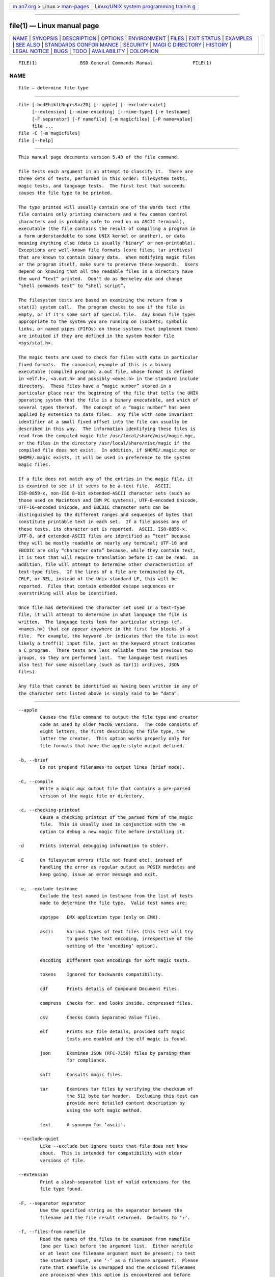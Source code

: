 .. container:: page-top

.. container:: nav-bar

   +----------------------------------+----------------------------------+
   | `m                               | `Linux/UNIX system programming   |
   | an7.org <../../../index.html>`__ | trainin                          |
   | > Linux >                        | g <http://man7.org/training/>`__ |
   | `man-pages <../index.html>`__    |                                  |
   +----------------------------------+----------------------------------+

--------------

file(1) — Linux manual page
===========================

+-----------------------------------+-----------------------------------+
| `NAME <#NAME>`__ \|               |                                   |
| `SYNOPSIS <#SYNOPSIS>`__ \|       |                                   |
| `DESCRIPTION <#DESCRIPTION>`__ \| |                                   |
| `OPTIONS <#OPTIONS>`__ \|         |                                   |
| `ENVIRONMENT <#ENVIRONMENT>`__ \| |                                   |
| `FILES <#FILES>`__ \|             |                                   |
| `EXIT STATUS <#EXIT_STATUS>`__ \| |                                   |
| `EXAMPLES <#EXAMPLES>`__ \|       |                                   |
| `SEE ALSO <#SEE_ALSO>`__ \|       |                                   |
| `STANDARDS CONFOR                 |                                   |
| MANCE <#STANDARDS_CONFORMANCE>`__ |                                   |
| \| `SECURITY <#SECURITY>`__ \|    |                                   |
| `MAGI                             |                                   |
| C DIRECTORY <#MAGIC_DIRECTORY>`__ |                                   |
| \| `HISTORY <#HISTORY>`__ \|      |                                   |
| `LEGAL NOTICE <#LEGAL_NOTICE>`__  |                                   |
| \| `BUGS <#BUGS>`__ \|            |                                   |
| `TODO <#TODO>`__ \|               |                                   |
| `AVAILABILITY <#AVAILABILITY>`__  |                                   |
| \| `COLOPHON <#COLOPHON>`__       |                                   |
+-----------------------------------+-----------------------------------+
| .. container:: man-search-box     |                                   |
+-----------------------------------+-----------------------------------+

::

   FILE(1)                BSD General Commands Manual               FILE(1)

NAME
-------------------------------------------------

::

        file — determine file type


---------------------------------------------------------

::

        file [-bcdEhiklLNnprsSvzZ0] [--apple] [--exclude-quiet]
             [--extension] [--mime-encoding] [--mime-type] [-e testname]
             [-F separator] [-f namefile] [-m magicfiles] [-P name=value]
             file ...
        file -C [-m magicfiles]
        file [--help]


---------------------------------------------------------------

::

        This manual page documents version 5.40 of the file command.

        file tests each argument in an attempt to classify it.  There are
        three sets of tests, performed in this order: filesystem tests,
        magic tests, and language tests.  The first test that succeeds
        causes the file type to be printed.

        The type printed will usually contain one of the words text (the
        file contains only printing characters and a few common control
        characters and is probably safe to read on an ASCII terminal),
        executable (the file contains the result of compiling a program in
        a form understandable to some UNIX kernel or another), or data
        meaning anything else (data is usually “binary” or non-printable).
        Exceptions are well-known file formats (core files, tar archives)
        that are known to contain binary data.  When modifying magic files
        or the program itself, make sure to preserve these keywords.  Users
        depend on knowing that all the readable files in a directory have
        the word “text” printed.  Don't do as Berkeley did and change
        “shell commands text” to “shell script”.

        The filesystem tests are based on examining the return from a
        stat(2) system call.  The program checks to see if the file is
        empty, or if it's some sort of special file.  Any known file types
        appropriate to the system you are running on (sockets, symbolic
        links, or named pipes (FIFOs) on those systems that implement them)
        are intuited if they are defined in the system header file
        <sys/stat.h>.

        The magic tests are used to check for files with data in particular
        fixed formats.  The canonical example of this is a binary
        executable (compiled program) a.out file, whose format is defined
        in <elf.h>, <a.out.h> and possibly <exec.h> in the standard include
        directory.  These files have a “magic number” stored in a
        particular place near the beginning of the file that tells the UNIX
        operating system that the file is a binary executable, and which of
        several types thereof.  The concept of a “magic number” has been
        applied by extension to data files.  Any file with some invariant
        identifier at a small fixed offset into the file can usually be
        described in this way.  The information identifying these files is
        read from the compiled magic file /usr/local/share/misc/magic.mgc,
        or the files in the directory /usr/local/share/misc/magic if the
        compiled file does not exist.  In addition, if $HOME/.magic.mgc or
        $HOME/.magic exists, it will be used in preference to the system
        magic files.

        If a file does not match any of the entries in the magic file, it
        is examined to see if it seems to be a text file.  ASCII,
        ISO-8859-x, non-ISO 8-bit extended-ASCII character sets (such as
        those used on Macintosh and IBM PC systems), UTF-8-encoded Unicode,
        UTF-16-encoded Unicode, and EBCDIC character sets can be
        distinguished by the different ranges and sequences of bytes that
        constitute printable text in each set.  If a file passes any of
        these tests, its character set is reported.  ASCII, ISO-8859-x,
        UTF-8, and extended-ASCII files are identified as “text” because
        they will be mostly readable on nearly any terminal; UTF-16 and
        EBCDIC are only “character data” because, while they contain text,
        it is text that will require translation before it can be read.  In
        addition, file will attempt to determine other characteristics of
        text-type files.  If the lines of a file are terminated by CR,
        CRLF, or NEL, instead of the Unix-standard LF, this will be
        reported.  Files that contain embedded escape sequences or
        overstriking will also be identified.

        Once file has determined the character set used in a text-type
        file, it will attempt to determine in what language the file is
        written.  The language tests look for particular strings (cf.
        <names.h>) that can appear anywhere in the first few blocks of a
        file.  For example, the keyword .br indicates that the file is most
        likely a troff(1) input file, just as the keyword struct indicates
        a C program.  These tests are less reliable than the previous two
        groups, so they are performed last.  The language test routines
        also test for some miscellany (such as tar(1) archives, JSON
        files).

        Any file that cannot be identified as having been written in any of
        the character sets listed above is simply said to be “data”.


-------------------------------------------------------

::

        --apple
                Causes the file command to output the file type and creator
                code as used by older MacOS versions.  The code consists of
                eight letters, the first describing the file type, the
                latter the creator.  This option works properly only for
                file formats that have the apple-style output defined.

        -b, --brief
                Do not prepend filenames to output lines (brief mode).

        -C, --compile
                Write a magic.mgc output file that contains a pre-parsed
                version of the magic file or directory.

        -c, --checking-printout
                Cause a checking printout of the parsed form of the magic
                file.  This is usually used in conjunction with the -m
                option to debug a new magic file before installing it.

        -d      Prints internal debugging information to stderr.

        -E      On filesystem errors (file not found etc), instead of
                handling the error as regular output as POSIX mandates and
                keep going, issue an error message and exit.

        -e, --exclude testname
                Exclude the test named in testname from the list of tests
                made to determine the file type.  Valid test names are:

                apptype   EMX application type (only on EMX).

                ascii     Various types of text files (this test will try
                          to guess the text encoding, irrespective of the
                          setting of the ‘encoding’ option).

                encoding  Different text encodings for soft magic tests.

                tokens    Ignored for backwards compatibility.

                cdf       Prints details of Compound Document Files.

                compress  Checks for, and looks inside, compressed files.

                csv       Checks Comma Separated Value files.

                elf       Prints ELF file details, provided soft magic
                          tests are enabled and the elf magic is found.

                json      Examines JSON (RFC-7159) files by parsing them
                          for compliance.

                soft      Consults magic files.

                tar       Examines tar files by verifying the checksum of
                          the 512 byte tar header.  Excluding this test can
                          provide more detailed content description by
                          using the soft magic method.

                text      A synonym for ‘ascii’.

        --exclude-quiet
                Like --exclude but ignore tests that file does not know
                about.  This is intended for compatibility with older
                versions of file.

        --extension
                Print a slash-separated list of valid extensions for the
                file type found.

        -F, --separator separator
                Use the specified string as the separator between the
                filename and the file result returned.  Defaults to ‘:’.

        -f, --files-from namefile
                Read the names of the files to be examined from namefile
                (one per line) before the argument list.  Either namefile
                or at least one filename argument must be present; to test
                the standard input, use ‘-’ as a filename argument.  Please
                note that namefile is unwrapped and the enclosed filenames
                are processed when this option is encountered and before
                any further options processing is done.  This allows one to
                process multiple lists of files with different command line
                arguments on the same file invocation.  Thus if you want to
                set the delimiter, you need to do it before you specify the
                list of files, like: “-F @ -f namefile”, instead of: “-f
                namefile -F @”.

        -h, --no-dereference
                This option causes symlinks not to be followed (on systems
                that support symbolic links).  This is the default if the
                environment variable POSIXLY_CORRECT is not defined.

        -i, --mime
                Causes the file command to output mime type strings rather
                than the more traditional human readable ones.  Thus it may
                say ‘text/plain; charset=us-ascii’ rather than “ASCII
                text”.

        --mime-type, --mime-encoding
                Like -i, but print only the specified element(s).

        -k, --keep-going
                Don't stop at the first match, keep going.  Subsequent
                matches will be have the string ‘\012- ’ prepended.  (If
                you want a newline, see the -r option.)  The magic pattern
                with the highest strength (see the -l option) comes first.

        -l, --list
                Shows a list of patterns and their strength sorted
                descending by magic(4) strength which is used for the
                matching (see also the -k option).

        -L, --dereference
                This option causes symlinks to be followed, as the like-
                named option in ls(1) (on systems that support symbolic
                links).  This is the default if the environment variable
                POSIXLY_CORRECT is defined.

        -m, --magic-file magicfiles
                Specify an alternate list of files and directories
                containing magic.  This can be a single item, or a colon-
                separated list.  If a compiled magic file is found
                alongside a file or directory, it will be used instead.

        -N, --no-pad
                Don't pad filenames so that they align in the output.

        -n, --no-buffer
                Force stdout to be flushed after checking each file.  This
                is only useful if checking a list of files.  It is intended
                to be used by programs that want filetype output from a
                pipe.

        -p, --preserve-date
                On systems that support utime(3) or utimes(2), attempt to
                preserve the access time of files analyzed, to pretend that
                file never read them.

        -P, --parameter name=value
                Set various parameter limits.

                      Name         Default    Explanation
                      bytes        1048576    max number of bytes to read
                                                                             from
                                                                             file
                      elf_notes    256        max ELF notes processed
                      elf_phnum    2048       max ELF program sections
                                                                             processed
                      elf_shnum    32768      max ELF sections processed
                      encoding     65536      max number of bytes to scan
                                                                             for
                                                                             encoding
                                                                             evaluation
                      indir        50         recursion limit for indirect
                                                                             magic
                      name         50         use count limit for name/use
                                                                             magic
                      regex        8192       length limit for regex
                                                                             searches

        -r, --raw
                Don't translate unprintable characters to \ooo.  Normally
                file translates unprintable characters to their octal
                representation.

        -s, --special-files
                Normally, file only attempts to read and determine the type
                of argument files which stat(2) reports are ordinary files.
                This prevents problems, because reading special files may
                have peculiar consequences.  Specifying the -s option
                causes file to also read argument files which are block or
                character special files.  This is useful for determining
                the filesystem types of the data in raw disk partitions,
                which are block special files.  This option also causes
                file to disregard the file size as reported by stat(2)
                since on some systems it reports a zero size for raw disk
                partitions.

        -S, --no-sandbox
                On systems where libseccomp
                (https://github.com/seccomp/libseccomp ) is available, the
                -S option disables sandboxing which is enabled by default.
                This option is needed for file to execute external
                decompressing programs, i.e. when the -z option is
                specified and the built-in decompressors are not available.
                On systems where sandboxing is not available, this option
                has no effect.

        -v, --version
                Print the version of the program and exit.

        -z, --uncompress
                Try to look inside compressed files.

        -Z, --uncompress-noreport
                Try to look inside compressed files, but report information
                about the contents only not the compression.

        -0, --print0
                Output a null character ‘\0’ after the end of the filename.
                Nice to cut(1) the output.  This does not affect the
                separator, which is still printed.

                If this option is repeated more than once, then file prints
                just the filename followed by a NUL followed by the
                description (or ERROR: text) followed by a second NUL for
                each entry.

        --help  Print a help message and exit.


---------------------------------------------------------------

::

        The environment variable MAGIC can be used to set the default magic
        file name.  If that variable is set, then file will not attempt to
        open $HOME/.magic.  file adds “.mgc” to the value of this variable
        as appropriate.  The environment variable POSIXLY_CORRECT controls
        (on systems that support symbolic links), whether file will attempt
        to follow symlinks or not.  If set, then file follows symlink,
        otherwise it does not.  This is also controlled by the -L and -h
        options.


---------------------------------------------------

::

        /usr/local/share/misc/magic.mgc  Default compiled list of magic.
        /usr/local/share/misc/magic      Directory containing default magic
                                         files.


---------------------------------------------------------------

::

        file will exit with 0 if the operation was successful or >0 if an
        error was encountered.  The following errors cause diagnostic
        messages, but don't affect the program exit code (as POSIX
        requires), unless -E is specified:
              •   A file cannot be found
              •   There is no permission to read a file
              •   The file type cannot be determined


---------------------------------------------------------

::

              $ file file.c file /dev/{wd0a,hda}
              file.c:   C program text
              file:     ELF 32-bit LSB executable, Intel 80386, version 1 (SYSV),
                        dynamically linked (uses shared libs), stripped
              /dev/wd0a: block special (0/0)
              /dev/hda: block special (3/0)

              $ file -s /dev/wd0{b,d}
              /dev/wd0b: data
              /dev/wd0d: x86 boot sector

              $ file -s /dev/hda{,1,2,3,4,5,6,7,8,9,10}
              /dev/hda:   x86 boot sector
              /dev/hda1:  Linux/i386 ext2 filesystem
              /dev/hda2:  x86 boot sector
              /dev/hda3:  x86 boot sector, extended partition table
              /dev/hda4:  Linux/i386 ext2 filesystem
              /dev/hda5:  Linux/i386 swap file
              /dev/hda6:  Linux/i386 swap file
              /dev/hda7:  Linux/i386 swap file
              /dev/hda8:  Linux/i386 swap file
              /dev/hda9:  empty
              /dev/hda10: empty

              $ file -i file.c file /dev/{wd0a,hda}
              file.c:      text/x-c
              file:        application/x-executable
              /dev/hda:    application/x-not-regular-file
              /dev/wd0a:   application/x-not-regular-file


---------------------------------------------------------

::

        hexdump(1), od(1), strings(1), magic(4)


-----------------------------------------------------------------------------------

::

        This program is believed to exceed the System V Interface
        Definition of FILE(CMD), as near as one can determine from the
        vague language contained therein.  Its behavior is mostly
        compatible with the System V program of the same name.  This
        version knows more magic, however, so it will produce different
        (albeit more accurate) output in many cases.

        The one significant difference between this version and System V is
        that this version treats any white space as a delimiter, so that
        spaces in pattern strings must be escaped.  For example,

              >10     string  language impress        (imPRESS data)

        in an existing magic file would have to be changed to

              >10     string  language\ impress       (imPRESS data)

        In addition, in this version, if a pattern string contains a
        backslash, it must be escaped.  For example

              0       string          \begindata      Andrew Toolkit document

        in an existing magic file would have to be changed to

              0       string          \\begindata     Andrew Toolkit document

        SunOS releases 3.2 and later from Sun Microsystems include a file
        command derived from the System V one, but with some extensions.
        This version differs from Sun's only in minor ways.  It includes
        the extension of the ‘&’ operator, used as, for example,

              >16     long&0x7fffffff >0              not stripped


---------------------------------------------------------

::

        On systems where libseccomp (https://github.com/seccomp/libseccomp )
        is available, file is enforces limiting system calls to only the
        ones necessary for the operation of the program.  This enforcement
        does not provide any security benefit when file is asked to
        decompress input files running external programs with the -z
        option.  To enable execution of external decompressors, one needs
        to disable sandboxing using the -S option.


-----------------------------------------------------------------------

::

        The magic file entries have been collected from various sources,
        mainly USENET, and contributed by various authors.  Christos Zoulas
        (address below) will collect additional or corrected magic file
        entries.  A consolidation of magic file entries will be distributed
        periodically.

        The order of entries in the magic file is significant.  Depending
        on what system you are using, the order that they are put together
        may be incorrect.  If your old file command uses a magic file, keep
        the old magic file around for comparison purposes (rename it to
        /usr/local/share/misc/magic.orig).


-------------------------------------------------------

::

        There has been a file command in every UNIX since at least Research
        Version 4 (man page dated November, 1973).  The System V version
        introduced one significant major change: the external list of magic
        types.  This slowed the program down slightly but made it a lot
        more flexible.

        This program, based on the System V version, was written by Ian
        Darwin ⟨ian@darwinsys.com⟩ without looking at anybody else's source
        code.

        John Gilmore revised the code extensively, making it better than
        the first version.  Geoff Collyer found several inadequacies and
        provided some magic file entries.  Contributions of the ‘&’
        operator by Rob McMahon, ⟨cudcv@warwick.ac.uk⟩, 1989.

        Guy Harris, ⟨guy@netapp.com⟩, made many changes from 1993 to the
        present.

        Primary development and maintenance from 1990 to the present by
        Christos Zoulas ⟨christos@astron.com⟩.

        Altered by Chris Lowth ⟨chris@lowth.com⟩, 2000: handle the -i
        option to output mime type strings, using an alternative magic file
        and internal logic.

        Altered by Eric Fischer ⟨enf@pobox.com⟩, July, 2000, to identify
        character codes and attempt to identify the languages of non-ASCII
        files.

        Altered by Reuben Thomas ⟨rrt@sc3d.org⟩, 2007-2011, to improve MIME
        support, merge MIME and non-MIME magic, support directories as well
        as files of magic, apply many bug fixes, update and fix a lot of
        magic, improve the build system, improve the documentation, and
        rewrite the Python bindings in pure Python.

        The list of contributors to the ‘magic’ directory (magic files) is
        too long to include here.  You know who you are; thank you.  Many
        contributors are listed in the source files.


-----------------------------------------------------------------

::

        Copyright (c) Ian F. Darwin, Toronto, Canada, 1986-1999.  Covered
        by the standard Berkeley Software Distribution copyright; see the
        file COPYING in the source distribution.

        The files tar.h and is_tar.c were written by John Gilmore from his
        public-domain tar(1) program, and are not covered by the above
        license.


-------------------------------------------------

::

        Please report bugs and send patches to the bug tracker at
        https://bugs.astron.com/  or the mailing list at ⟨file@astron.com⟩
        (visit https://mailman.astron.com/mailman/listinfo/file  first to
        subscribe).


-------------------------------------------------

::

        Fix output so that tests for MIME and APPLE flags are not needed
        all over the place, and actual output is only done in one place.
        This needs a design.  Suggestion: push possible outputs on to a
        list, then pick the last-pushed (most specific, one hopes) value at
        the end, or use a default if the list is empty.  This should not
        slow down evaluation.

        The handling of MAGIC_CONTINUE and printing \012- between entries
        is clumsy and complicated; refactor and centralize.

        Some of the encoding logic is hard-coded in encoding.c and can be
        moved to the magic files if we had a !:charset annotation.

        Continue to squash all magic bugs.  See Debian BTS for a good
        source.

        Store arbitrarily long strings, for example for %s patterns, so
        that they can be printed out.  Fixes Debian bug #271672.  This can
        be done by allocating strings in a string pool, storing the string
        pool at the end of the magic file and converting all the string
        pointers to relative offsets from the string pool.

        Add syntax for relative offsets after current level (Debian bug
        #466037).

        Make file -ki work, i.e. give multiple MIME types.

        Add a zip library so we can peek inside Office2007 documents to
        print more details about their contents.

        Add an option to print URLs for the sources of the file
        descriptions.

        Combine script searches and add a way to map executable names to
        MIME types (e.g. have a magic value for !:mime which causes the
        resulting string to be looked up in a table).  This would avoid
        adding the same magic repeatedly for each new hash-bang
        interpreter.

        When a file descriptor is available, we can skip and adjust the
        buffer instead of the hacky buffer management we do now.

        Fix “name” and “use” to check for consistency at compile time
        (duplicate “name”, “use” pointing to undefined “name” ).  Make
        “name” / “use” more efficient by keeping a sorted list of names.
        Special-case ^ to flip endianness in the parser so that it does not
        have to be escaped, and document it.

        If the offsets specified internally in the file exceed the buffer
        size ( HOWMANY variable in file.h), then we don't seek to that
        offset, but we give up.  It would be better if buffer managements
        was done when the file descriptor is available so we can seek
        around the file.  One must be careful though because this has
        performance and thus security considerations, because one can slow
        down things by repeateadly seeking.

        There is support now for keeping separate buffers and having
        offsets from the end of the file, but the internal buffer
        management still needs an overhaul.


-----------------------------------------------------------------

::

        You can obtain the original author's latest version by anonymous
        FTP on ftp.astron.com in the directory /pub/file/file-X.YZ.tar.gz.

COLOPHON
---------------------------------------------------------

::

        This page is part of the file (a file type guesser) project.
        Information about the project can be found at
        http://www.darwinsys.com/file/.  If you have a bug report for this
        manual page, see ⟨http://bugs.gw.com/my_view_page.php⟩.  This page
        was obtained from the project's upstream Git read-only mirror of
        the CVS repository ⟨https://github.com/glensc/file⟩ on 2021-08-27.
        (At that time, the date of the most recent commit that was found in
        the repository was 2021-08-26.)  If you discover any rendering
        problems in this HTML version of the page, or you believe there is
        a better or more up-to-date source for the page, or you have
        corrections or improvements to the information in this COLOPHON
        (which is not part of the original manual page), send a mail to
        man-pages@man7.org

   BSD                         February 5, 2021                         BSD

--------------

Pages that refer to this page:
`dh_installmanpages(1) <../man1/dh_installmanpages.1.html>`__, 
`dh_strip(1) <../man1/dh_strip.1.html>`__, 
`ippeveprinter(1) <../man1/ippeveprinter.1.html>`__, 
`pmcd(1) <../man1/pmcd.1.html>`__, 
`scr_dump(5) <../man5/scr_dump.5.html>`__, 
`suffixes(7) <../man7/suffixes.7.html>`__, 
`symlink(7) <../man7/symlink.7.html>`__

--------------

--------------

.. container:: footer

   +-----------------------+-----------------------+-----------------------+
   | HTML rendering        |                       | |Cover of TLPI|       |
   | created 2021-08-27 by |                       |                       |
   | `Michael              |                       |                       |
   | Ker                   |                       |                       |
   | risk <https://man7.or |                       |                       |
   | g/mtk/index.html>`__, |                       |                       |
   | author of `The Linux  |                       |                       |
   | Programming           |                       |                       |
   | Interface <https:     |                       |                       |
   | //man7.org/tlpi/>`__, |                       |                       |
   | maintainer of the     |                       |                       |
   | `Linux man-pages      |                       |                       |
   | project <             |                       |                       |
   | https://www.kernel.or |                       |                       |
   | g/doc/man-pages/>`__. |                       |                       |
   |                       |                       |                       |
   | For details of        |                       |                       |
   | in-depth **Linux/UNIX |                       |                       |
   | system programming    |                       |                       |
   | training courses**    |                       |                       |
   | that I teach, look    |                       |                       |
   | `here <https://ma     |                       |                       |
   | n7.org/training/>`__. |                       |                       |
   |                       |                       |                       |
   | Hosting by `jambit    |                       |                       |
   | GmbH                  |                       |                       |
   | <https://www.jambit.c |                       |                       |
   | om/index_en.html>`__. |                       |                       |
   +-----------------------+-----------------------+-----------------------+

--------------

.. container:: statcounter

   |Web Analytics Made Easy - StatCounter|

.. |Cover of TLPI| image:: https://man7.org/tlpi/cover/TLPI-front-cover-vsmall.png
   :target: https://man7.org/tlpi/
.. |Web Analytics Made Easy - StatCounter| image:: https://c.statcounter.com/7422636/0/9b6714ff/1/
   :class: statcounter
   :target: https://statcounter.com/
